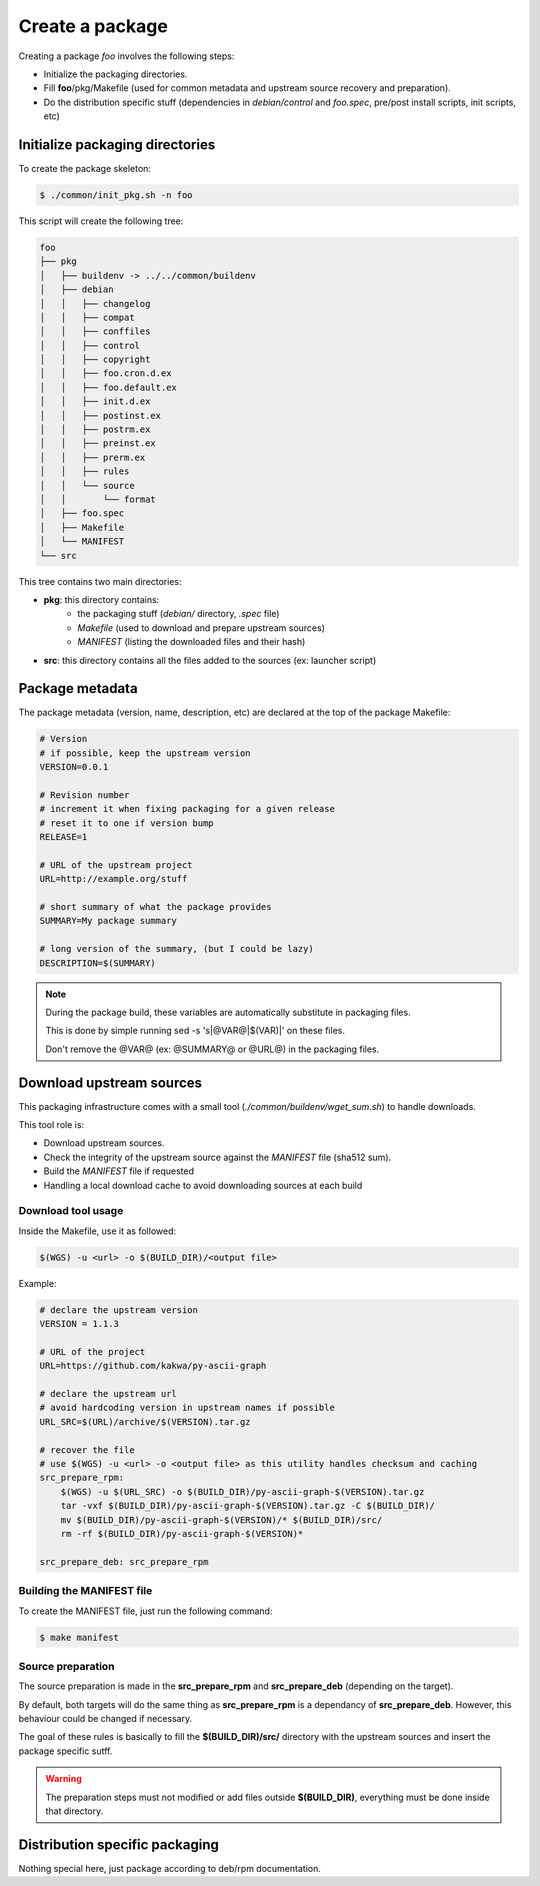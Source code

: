 Create a package
----------------

Creating a package *foo* involves the following steps:

* Initialize the packaging directories.
* Fill **foo**/pkg/Makefile (used for common metadata and upstream source recovery and preparation).
* Do the distribution specific stuff (dependencies in *debian/control* and *foo.spec*, pre/post install scripts, init scripts, etc)

Initialize packaging directories
================================

To create the package skeleton:

.. sourcecode:: bash

    $ ./common/init_pkg.sh -n foo

This script will create the following tree:

.. sourcecode:: none

    foo
    ├── pkg
    │   ├── buildenv -> ../../common/buildenv
    │   ├── debian
    │   │   ├── changelog
    │   │   ├── compat
    │   │   ├── conffiles
    │   │   ├── control
    │   │   ├── copyright
    │   │   ├── foo.cron.d.ex
    │   │   ├── foo.default.ex
    │   │   ├── init.d.ex
    │   │   ├── postinst.ex
    │   │   ├── postrm.ex
    │   │   ├── preinst.ex
    │   │   ├── prerm.ex
    │   │   ├── rules
    │   │   └── source
    │   │       └── format
    │   ├── foo.spec
    │   ├── Makefile
    │   └── MANIFEST
    └── src

This tree contains two main directories:

* **pkg**: this directory contains:
    * the packaging stuff (*debian/* directory, *.spec* file)
    * *Makefile* (used to download and prepare upstream sources)
    * *MANIFEST* (listing the downloaded files and their hash)
* **src**: this directory contains all the files added to the sources (ex: launcher script)

Package metadata
================

The package metadata (version, name, description, etc) are declared at the top of the package Makefile:

.. sourcecode:: make

    # Version
    # if possible, keep the upstream version
    VERSION=0.0.1
    
    # Revision number
    # increment it when fixing packaging for a given release
    # reset it to one if version bump
    RELEASE=1
    
    # URL of the upstream project
    URL=http://example.org/stuff
    
    # short summary of what the package provides
    SUMMARY=My package summary
    
    # long version of the summary, (but I could be lazy)
    DESCRIPTION=$(SUMMARY)

.. note::

    During the package build, these variables are automatically substitute in packaging files. 

    This is done by simple running sed -s 's|@VAR@|$(VAR)|' on these files.

    Don't remove the @VAR@ (ex: @SUMMARY@ or @URL@) in the packaging files.

Download upstream sources
=========================

This packaging infrastructure comes with a small tool (*./common/buildenv/wget_sum.sh*) to handle downloads.

This tool role is:

* Download upstream sources.
* Check the integrity of the upstream source against the *MANIFEST* file (sha512 sum).
* Build the *MANIFEST* file if requested
* Handling a local download cache to avoid downloading sources at each build

Download tool usage
~~~~~~~~~~~~~~~~~~~

Inside the Makefile, use it as followed:

.. sourcecode:: make

    $(WGS) -u <url> -o $(BUILD_DIR)/<output file>

Example:

.. sourcecode:: make

    # declare the upstream version
    VERSION = 1.1.3
    
    # URL of the project
    URL=https://github.com/kakwa/py-ascii-graph
    
    # declare the upstream url
    # avoid hardcoding version in upstream names if possible
    URL_SRC=$(URL)/archive/$(VERSION).tar.gz
    
    # recover the file
    # use $(WGS) -u <url> -o <output file> as this utility handles checksum and caching
    src_prepare_rpm:
        $(WGS) -u $(URL_SRC) -o $(BUILD_DIR)/py-ascii-graph-$(VERSION).tar.gz
        tar -vxf $(BUILD_DIR)/py-ascii-graph-$(VERSION).tar.gz -C $(BUILD_DIR)/
        mv $(BUILD_DIR)/py-ascii-graph-$(VERSION)/* $(BUILD_DIR)/src/
        rm -rf $(BUILD_DIR)/py-ascii-graph-$(VERSION)*

    src_prepare_deb: src_prepare_rpm

Building the MANIFEST file
~~~~~~~~~~~~~~~~~~~~~~~~~~

To create the MANIFEST file, just run the following command:

.. sourcecode:: bash

    $ make manifest

Source preparation
~~~~~~~~~~~~~~~~~~

The source preparation is made in the **src_prepare_rpm** and **src_prepare_deb** (depending on the target).

By default, both targets will do the same thing  as **src_prepare_rpm** is a dependancy of **src_prepare_deb**.
However, this behaviour could be changed if necessary.


The goal of these rules is basically to fill the **$(BUILD_DIR)/src/** directory with the upstream sources and 
insert the package specific sutff.

.. warning::

    The preparation steps must not modified or add files outside **$(BUILD_DIR)**, everything must be done inside
    that directory.

Distribution specific packaging
===============================

Nothing special here, just package according to deb/rpm documentation.

